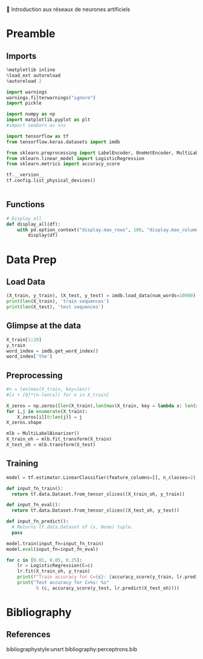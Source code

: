 💈 Introduction aux réseaux de neurones artificiels
#+PROPERTY: header-args:jupyter-python :session *Py* :results raw drawer :cache no :async no :exports results :eval yes

#+SUBTITLE: Préparation des données
#+AUTHOR: Laurent Siksous
#+EMAIL: siksous@gmail.com
# #+DATE: 
#+DESCRIPTION: 
#+KEYWORDS: 
#+LANGUAGE:  fr

# specifying the beamer startup gives access to a number of
# keybindings which make configuring individual slides and components
# of slides easier.  See, for instance, C-c C-b on a frame headline.
#+STARTUP: beamer

#+STARTUP: oddeven

# we tell the exporter to use a specific LaTeX document class, as
# defined in org-latex-classes.  By default, this does not include a
# beamer entry so this needs to be defined in your configuration (see
# the tutorial).
#+LaTeX_CLASS: beamer
#+LaTeX_CLASS_OPTIONS: [bigger] 

#+LATEX_HEADER: \usepackage{listings}

#+LATEX_HEADER: \definecolor{UBCblue}{rgb}{0.04706, 0.13725, 0.26667} % UBC Blue (primary)
#+LATEX_HEADER: \usecolortheme[named=UBCblue]{structure}

# Beamer supports alternate themes.  Choose your favourite here
#+BEAMER_COLOR_THEME: dolphin
#+BEAMER_FONT_THEME:  default
#+BEAMER_INNER_THEME: [shadow]rounded
#+BEAMER_OUTER_THEME: infolines

# the beamer exporter expects to be told which level of headlines
# defines the frames.  We use the first level headlines for sections
# and the second (hence H:2) for frames.
#+OPTIONS:   H:2 toc:t

# the following allow us to selectively choose headlines to export or not
#+SELECT_TAGS: export
#+EXCLUDE_TAGS: noexport

# for a column view of options and configurations for the individual
# frames
#+COLUMNS: %20ITEM %13BEAMER_env(Env) %6BEAMER_envargs(Args) %4BEAMER_col(Col) %7BEAMER_extra(Extra)

# #+BEAMER_HEADER: \usebackgroundtemplate{\includegraphics[width=\paperwidth,height=\paperheight,opacity=.01]{img/bg2.jpeg}}
# #+BEAMER_HEADER: \logo{\includegraphics[height=.5cm,keepaspectratio]{img/bti_logo2.png}\vspace{240pt}}
# #+BEAMER_HEADER: \setbeamertemplate{background canvas}{\begin{tikzpicture}\node[opacity=.1]{\includegraphics [width=\paperwidth,height=\paperheight]{img/background.jpg}};\end{tikzpicture}}
# #+BEAMER_HEADER: \logo{\includegraphics[width=\paperwidth,height=\paperheight,keepaspectratio]{img/background.jpg}}
#+BEAMER_HEADER: \titlegraphic{\includegraphics[width=50]{img/logo.png}}
# #+BEAMER_HEADER: \definecolor{ft}{RGB}{255, 241, 229}
#+BEAMER_HEADER: \setbeamercolor{background canvas}{bg=ft}

* Preamble
** Emacs Setup                                                    :noexport:

#+begin_src emacs-lisp
(setq org-src-fontify-natively t)

(setq lsp-semantic-tokens-enable t)
(setq lsp-enable-symbol-highlighting t)

(setq lsp-enable-file-watchers nil
      read-process-output-max (* 1024 1024)
      gc-cons-threshold 100000000
      lsp-idle-delay 0.5
      ;;
      lsp-eldoc-hook nil
      lsp-eldoc-enable-hover nil

      ;;pas de fil d'ariane
      lsp-headerline-breadcrumb-enable nil
      ;; pas de imenu voir menu-list
      lsp-enable-imenu nil
      ;; lentille
      lsp-lens-enable t
 
      lsp-semantic-highlighting t
      lsp-modeline-code-actions-enable t
      )
  
(setq lsp-completion-provider :company
      lsp-completion-show-detail t
      lsp-completion-show-kind t)

(setq lsp-ui-doc-enable t
      lsp-ui-doc-show-with-mouse nil
      lsp-ui-doc-show-with-cursor t
      lsp-ui-doc-use-childframe t
      
      lsp-ui-sideline-diagnostic-max-line-length 80

      ;; lsp-ui-imenu
      lsp-ui-imenu-enable nil
      ;; lsp-ui-peek
      lsp-ui-peek-enable t
      ;; lsp-ui-sideline
      lsp-ui-sideline-enable t
      lsp-ui-sideline-ignore-duplicate t
      lsp-ui-sideline-show-symbol t
      lsp-ui-sideline-show-hover t
      lsp-ui-sideline-show-diagnostics t
      lsp-ui-sideline-show-code-actions t
      )

(setq lsp-diagnostics-provider :none
      lsp-modeline-diagnostics-enable nil
      lsp-signature-auto-activate nil ;; you could manually request them via `lsp-signature-activate`
      lsp-signature-render-documentation nil)
#+end_src

#+RESULTS:

** Imports

#+begin_src jupyter-python
%matplotlib inline
%load_ext autoreload
%autoreload 2

import warnings
warnings.filterwarnings("ignore")
import pickle

import numpy as np
import matplotlib.pyplot as plt
#import seaborn as sns

import tensorflow as tf
from tensorflow.keras.datasets import imdb

from sklearn.preprocessing import LabelEncoder, OneHotEncoder, MultiLabelBinarizer
from sklearn.linear_model import LogisticRegression
from sklearn.metrics import accuracy_score

tf.__version__
tf.config.list_physical_devices()
#+end_src

#+RESULTS:
:results:
0 - 411c17a0-43b3-4e24-a05b-9b346e370192
:end:


#+begin_src jupyter-python

#+end_src

** Functions

#+begin_src jupyter-python
# Display all
def display_all(df):
    with pd.option_context("display.max_rows", 100, "display.max_columns", 100): 
        display(df)
#+end_src

#+RESULTS:
:results:
# Out[18]:
:end:

** Org                                                            :noexport:

#+begin_src jupyter-python
# Org-mode table formatter
import IPython
import tabulate

class OrgFormatter(IPython.core.formatters.BaseFormatter):
    format_type = IPython.core.formatters.Unicode('text/org')
    print_method = IPython.core.formatters.ObjectName('_repr_org_')

def pd_dataframe_to_org(df):
    return tabulate.tabulate(df, headers='keys', tablefmt='orgtbl', showindex='always')

ip = get_ipython()
ip.display_formatter.formatters['text/org'] = OrgFormatter()

f = ip.display_formatter.formatters['text/org']
f.for_type_by_name('pandas.core.frame', 'DataFrame', pd_dataframe_to_org)
#+end_src

#+RESULTS:
:results:
# Out[19]:
:end:

* Data Prep
** Load Data

#+begin_src jupyter-python
(X_train, y_train), (X_test, y_test) = imdb.load_data(num_words=10000)
print(len(X_train), 'train sequences')
print(len(X_test), 'test sequences')
#+end_src

#+RESULTS:
:results:
# Out[20]:
:end:

** Glimpse at the data

#+begin_src jupyter-python
X_train[1:10]
y_train
word_index = imdb.get_word_index()
word_index['the']
#+end_src

#+RESULTS:
:results:
# Out[38]:
: 9
:end:

** Preprocessing

#+begin_src jupyter-python :eval no
#n = len(max(X_train, key=len))
#[x + [0]*(n-len(x)) for x in X_train]

X_zeros = np.zeros([len(X_train),len(max(X_train, key = lambda x: len(x)))], np.int8)
for i,j in enumerate(X_train):
    X_zeros[i][0:len(j)] = j
X_zeros.shape
#+end_src


#+begin_src jupyter-python
mlb = MultiLabelBinarizer()
X_train_oh = mlb.fit_transform(X_train)
X_test_oh = mlb.transform(X_test)
#+end_src

#+RESULTS:
:results:
# Out[22]:
:end:

** Training

#+begin_src jupyter-python :eval no
model = tf.estimator.LinearClassifier(feature_columns=[], n_classes=2)

def input_fn_train():
  return tf.data.Dataset.from_tensor_slices((X_train_oh, y_train))

def input_fn_eval():
  return tf.data.Dataset.from_tensor_slices((X_test_oh, y_test))

def input_fn_predict():
  # Returns tf.data.Dataset of (x, None) tuple.
  pass

model.train(input_fn=input_fn_train)
model.eval(input_fn=input_fn_eval)
#+end_src


#+begin_src jupyter-python :results output
for c in [0.01, 0.05, 0.25]:
    lr = LogisticRegression(C=c)
    lr.fit(X_train_oh, y_train)
    print(f"Train accuracy for C={c}: {accuracy_score(y_train, lr.predict(X_train_oh))}")
    print("Test accuracy for C=%s: %s"
           % (c, accuracy_score(y_test, lr.predict(X_test_oh))))
#+end_src

#+RESULTS:
:results:
Accuracy for C=0.01: 0.88012
Accuracy for C=0.05: 0.88344
Accuracy for C=0.25: 0.87612
:end:

* Bibliography
** References
:PROPERTIES:
:BEAMER_opt: shrink=10
:END:

bibliographystyle:unsrt
bibliography:perceptrons.bib

* Local Variables                                                  :noexport:
# Local Variables:
# eval: (setenv "PATH" "/Library/TeX/texbin/:$PATH" t)
# org-ref-default-bibliography: ("./olist.bib")
# End:
